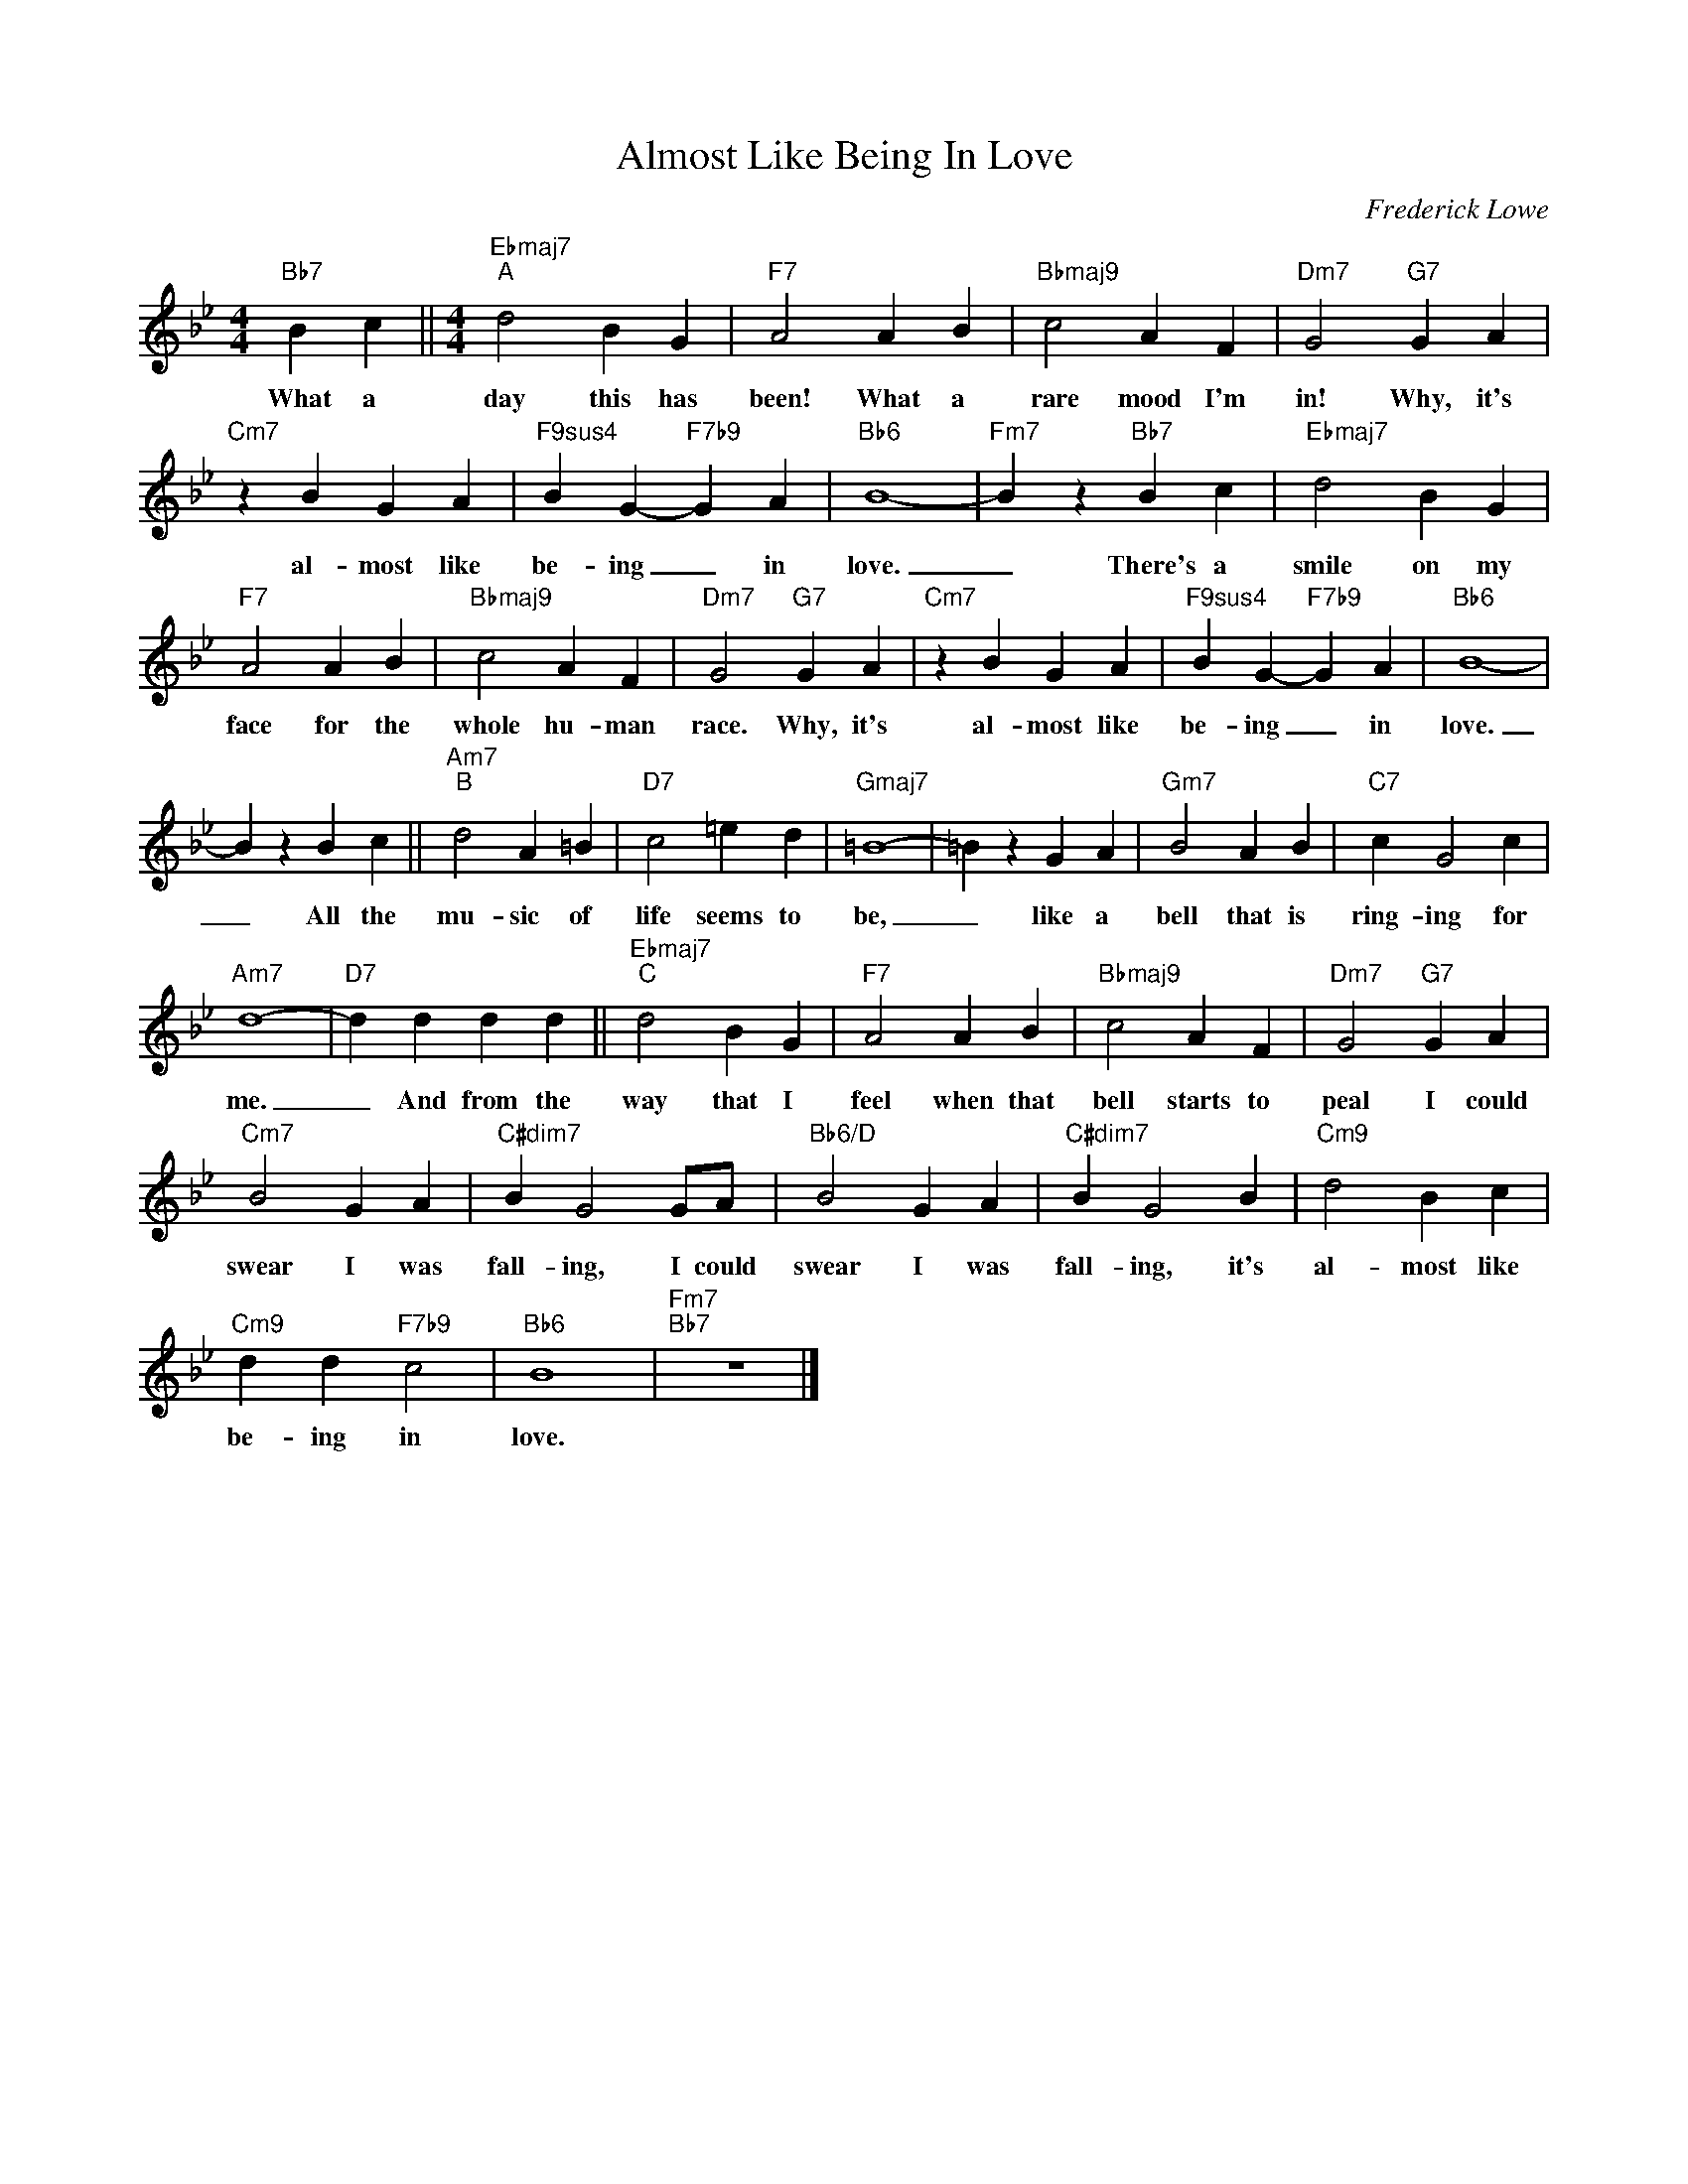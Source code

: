 X:1
T:Almost Like Being In Love
C:Frederick Lowe
Z:All Rights Reserved
L:1/4
M:4/4
K:Bb
V:1 treble 
%%MIDI program 0
V:1
"Bb7" B c ||[M:4/4]"Ebmaj7""^A" d2 B G |"F7" A2 A B |"Bbmaj9" c2 A F |"Dm7" G2"G7" G A | %5
w: What a|day this has|been! What a|rare mood I'm|in! Why, it's|
"Cm7" z B G A |"F9sus4" B G-"F7b9" G A |"Bb6" B4- |"Fm7" B z"Bb7" B c |"Ebmaj7" d2 B G | %10
w: al- most like|be- ing _ in|love.|_ There's a|smile on my|
"F7" A2 A B |"Bbmaj9" c2 A F |"Dm7" G2"G7" G A |"Cm7" z B G A |"F9sus4" B G-"F7b9" G A |"Bb6" B4- | %16
w: face for the|whole hu- man|race. Why, it's|al- most like|be- ing _ in|love.|
 B z B c ||"Am7""^B" d2 A =B |"D7" c2 =e d |"Gmaj7" =B4- | =B z G A |"Gm7" B2 A B |"C7" c G2 c | %23
w: _ All the|mu- sic of|life seems to|be,|_ like a|bell that is|ring- ing for|
"Am7" d4- |"D7" d d d d ||"Ebmaj7""^C" d2 B G |"F7" A2 A B |"Bbmaj9" c2 A F |"Dm7" G2"G7" G A | %29
w: me.|_ And from the|way that I|feel when that|bell starts to|peal I could|
"Cm7" B2 G A |"C#dim7" B G2 G/A/ |"Bb6/D" B2 G A |"C#dim7" B G2 B |"Cm9" d2 B c | %34
w: swear I was|fall- ing, I could|swear I was|fall- ing, it's|al- most like|
"Cm9" d d"F7b9" c2 |"Bb6" B4 |"Fm7""Bb7" z4 |] %37
w: be- ing in|love.||

